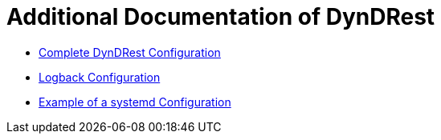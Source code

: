 
= Additional Documentation of DynDRest

* link:dyndrest-configuration.adoc[Complete DynDRest Configuration]

* link:logback-configuration.adoc[Logback Configuration]

* link:systemd-configuration.adoc[Example of a systemd Configuration]
